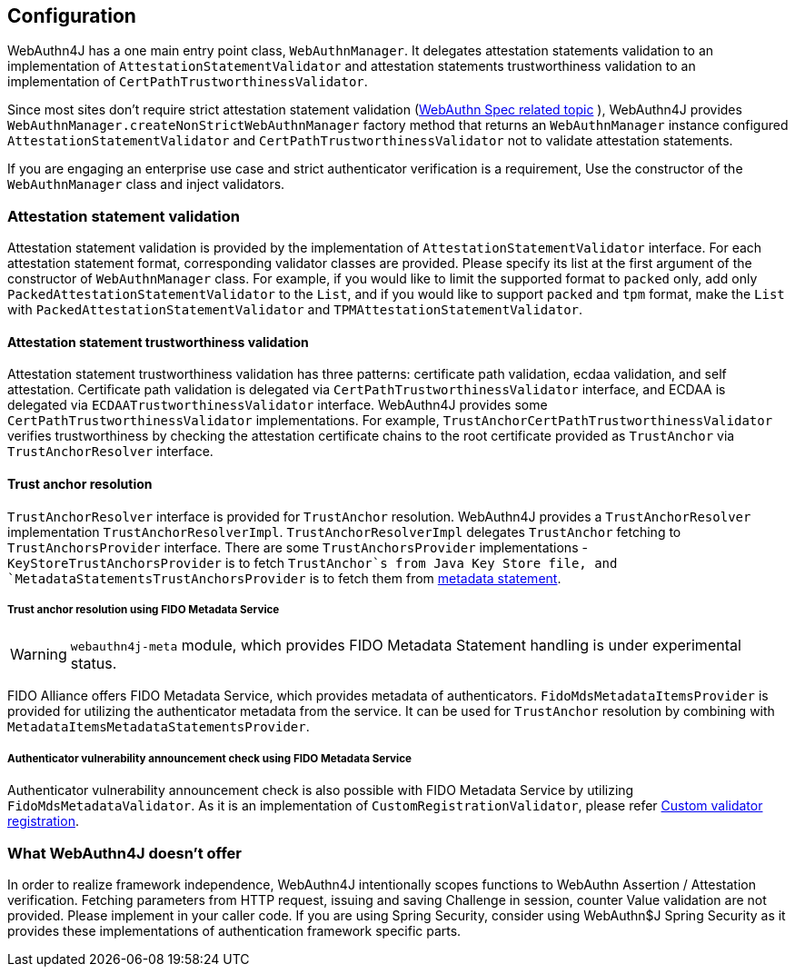 == Configuration

WebAuthn4J has a one main entry point class, `WebAuthnManager`.
It delegates attestation statements validation to an implementation of
`AttestationStatementValidator` and attestation statements trustworthiness validation to an implementation of
`CertPathTrustworthinessValidator`.

Since most sites don't require strict attestation statement validation
(https://www.w3.org/TR/webauthn-1/#sctn-no-attestation-security-attestation[WebAuthn Spec related topic] ),
WebAuthn4J provides `WebAuthnManager.createNonStrictWebAuthnManager` factory method
that returns an `WebAuthnManager` instance configured `AttestationStatementValidator` and
`CertPathTrustworthinessValidator` not to validate attestation statements.

If you are engaging an enterprise use case and strict authenticator verification is a requirement,
Use the constructor of the `WebAuthnManager` class and inject validators.

=== Attestation statement validation

Attestation statement validation is provided by the implementation of `AttestationStatementValidator` interface.
For each attestation statement format, corresponding validator classes are provided.
Please specify its list at the first argument of the constructor of `WebAuthnManager` class.
For example, if you would like to limit the supported format to `packed` only, add only
`PackedAttestationStatementValidator` to the `List`, and if you would like to support `packed` and `tpm` format,
make the `List` with `PackedAttestationStatementValidator` and `TPMAttestationStatementValidator`.

==== Attestation statement trustworthiness validation

Attestation statement trustworthiness validation has three patterns: certificate path validation, ecdaa validation, and
self attestation.
Certificate path validation is delegated via `CertPathTrustworthinessValidator` interface, and ECDAA is delegated via
`ECDAATrustworthinessValidator` interface. WebAuthn4J provides some `CertPathTrustworthinessValidator` implementations.
For example, `TrustAnchorCertPathTrustworthinessValidator` verifies trustworthiness by checking the attestation certificate
chains to the root certificate provided as `TrustAnchor` via `TrustAnchorResolver` interface.

==== Trust anchor resolution

`TrustAnchorResolver` interface is provided for `TrustAnchor` resolution.
WebAuthn4J provides a `TrustAnchorResolver` implementation `TrustAnchorResolverImpl`.
`TrustAnchorResolverImpl` delegates `TrustAnchor` fetching to `TrustAnchorsProvider` interface.
There are some `TrustAnchorsProvider` implementations - `KeyStoreTrustAnchorsProvider` is to fetch `TrustAnchor`s from
Java Key Store file, and `MetadataStatementsTrustAnchorsProvider` is to fetch them from
https://fidoalliance.org/specs/fido-v2.0-rd-20180702/fido-metadata-statement-v2.0-rd-20180702.html[metadata statement].

===== Trust anchor resolution using FIDO Metadata Service

WARNING: `webauthn4j-meta` module, which provides FIDO Metadata Statement handling is under experimental status.

FIDO Alliance offers FIDO Metadata Service, which provides metadata of authenticators.
`FidoMdsMetadataItemsProvider` is provided for utilizing the authenticator metadata from the service.
It can be used for `TrustAnchor` resolution by combining with `MetadataItemsMetadataStatementsProvider`.

===== Authenticator vulnerability announcement check using FIDO Metadata Service

Authenticator vulnerability announcement check is also possible with FIDO Metadata Service by utilizing
`FidoMdsMetadataValidator`. As it is an implementation of `CustomRegistrationValidator`, please refer
<<_./deep-dive.adoc#Custom validator registration,Custom validator registration>>.

=== What WebAuthn4J doesn't offer

In order to realize framework independence, WebAuthn4J intentionally scopes functions to WebAuthn Assertion / Attestation verification. Fetching parameters from HTTP request, issuing and saving Challenge in session, counter Value validation are not provided.
Please implement in your caller code. If you are using Spring Security, consider using WebAuthn$J Spring Security as it provides these implementations of authentication framework specific parts.

